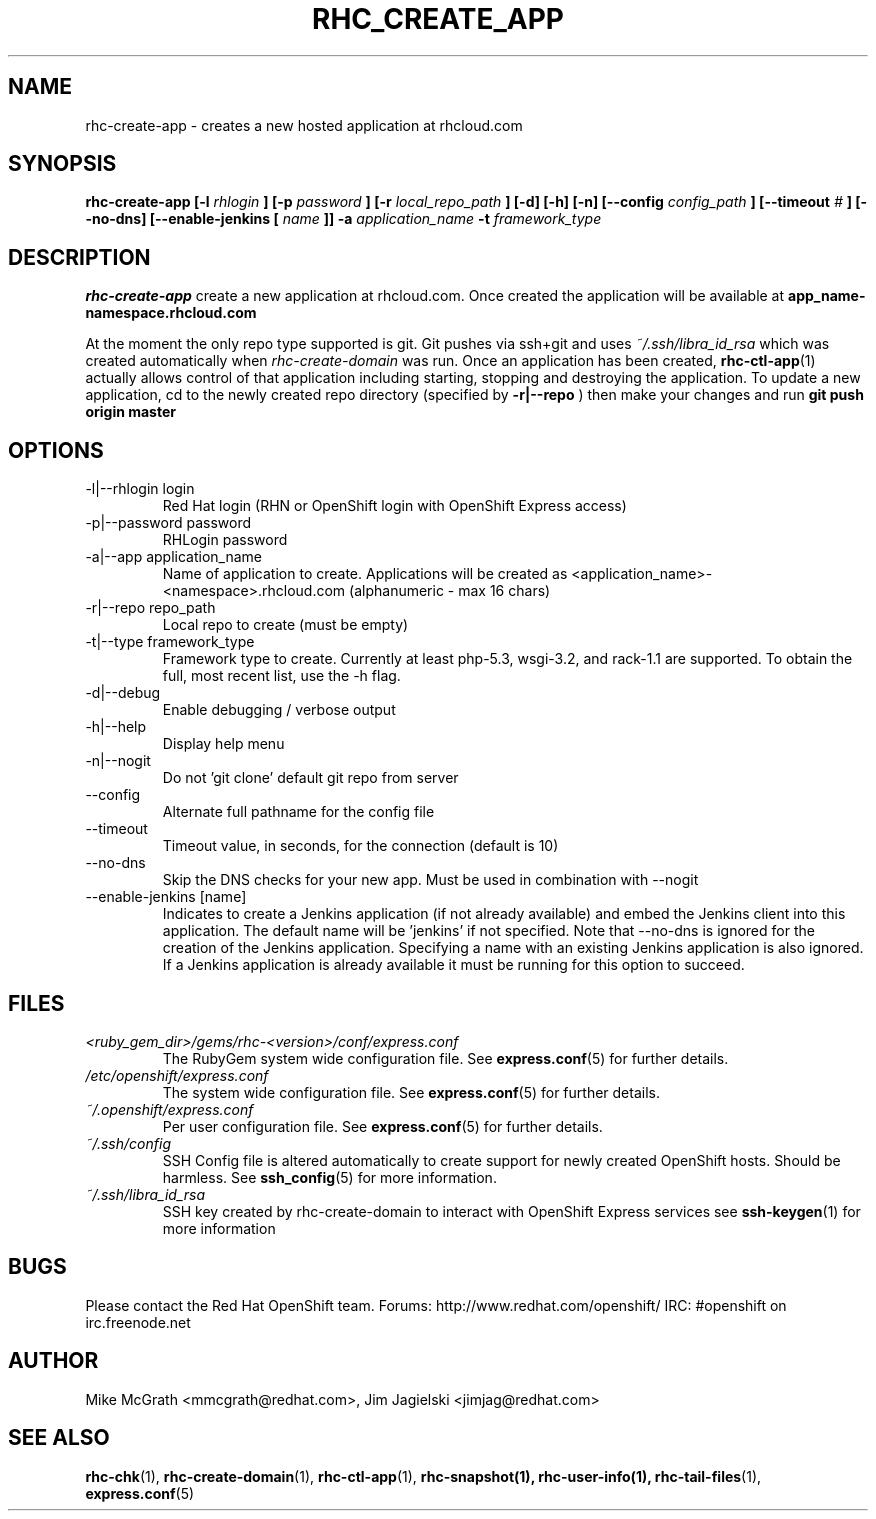 .\" Process this file with
.\" groff -man -Tascii rhc-create-app.1
.\"
.TH RHC_CREATE_APP 1 "JANUARY 2011" Linux "User Manuals"
.SH NAME
rhc-create-app \- creates a new hosted application at
rhcloud.com
.SH SYNOPSIS
.B rhc-create-app [-l
.I rhlogin
.B ]
.B [-p
.I password
.B ]
.B [-r
.I local_repo_path
.B ]
.B [-d] [-h] [-n]
.B [--config
.I config_path
.B ]
.B [--timeout
.I #
.B ]
.B [--no-dns]
.B [--enable-jenkins [
.I name
.B ]]
.B -a
.I application_name
.B -t
.I framework_type
.SH DESCRIPTION
.B rhc-create-app
create a new application at rhcloud.com. Once
created the application will be available at
.B app_name-namespace.rhcloud.com

At the moment the only repo type supported is
git.  Git pushes via ssh+git and uses
.I ~/.ssh/libra_id_rsa
which was created automatically when
.I rhc-create-domain
was run. Once an application has been created,
.BR rhc-ctl-app (1)
actually allows control of that application
including starting, stopping and destroying
the application. To update a new application, cd to the newly
created repo directory (specified by
.BR -r|--repo
) then make your changes and run
.BR git
.BR push
.BR origin
.BR master
.SH OPTIONS
.IP "-l|--rhlogin login"
Red Hat login (RHN or OpenShift login with OpenShift Express access)
.IP "-p|--password password"
RHLogin password
.IP "-a|--app application_name"
Name of application to create.  Applications will be created as <application_name>-<namespace>.rhcloud.com (alphanumeric - max 16 chars)
.IP "-r|--repo repo_path"
Local repo to create (must be empty)
.IP "-t|--type framework_type"
Framework type to create.  Currently at least php-5.3, wsgi-3.2, and rack-1.1 are supported. To obtain the full, most recent list, use the -h flag.
.IP -d|--debug
Enable debugging / verbose output
.IP -h|--help
Display help menu
.IP -n|--nogit
Do not 'git clone' default git repo from server
.IP --config
Alternate full pathname for the config file
.IP --timeout
Timeout value, in seconds, for the connection (default is 10)
.IP --no-dns
Skip the DNS checks for your new app.  Must be used in combination with --nogit
.IP "--enable-jenkins [name]"
Indicates to create a Jenkins application (if not already available)
and embed the Jenkins client into this application.  The default 
name will be 'jenkins' if not specified. Note that --no-dns is ignored
for the creation of the Jenkins application.  Specifying a name with
an existing Jenkins application is also ignored.  If a Jenkins application
is already available it must be running for this option to succeed.
.SH FILES
.I <ruby_gem_dir>/gems/rhc-<version>/conf/express.conf
.RS
The RubyGem system wide configuration file. See
.BR express.conf (5)
for further details.
.RE
.I /etc/openshift/express.conf
.RS
The system wide configuration file. See
.BR express.conf (5)
for further details.
.RE
.I ~/.openshift/express.conf
.RS
Per user configuration file. See
.BR express.conf (5)
for further details.
.RE
.I ~/.ssh/config
.RS
SSH Config file is altered automatically to create support for
newly created OpenShift hosts.  Should be harmless.  See
.BR ssh_config (5)
for more information.
.RE
.I ~/.ssh/libra_id_rsa
.RS
SSH key created by rhc-create-domain to interact with OpenShift Express services
see
.BR ssh-keygen (1)
for more information
.RE
.SH BUGS
Please contact the Red Hat OpenShift team.
Forums: http://www.redhat.com/openshift/
IRC: #openshift on irc.freenode.net
.SH AUTHOR
Mike McGrath <mmcgrath@redhat.com>, Jim Jagielski <jimjag@redhat.com>
.SH "SEE ALSO"
.BR rhc-chk (1),
.BR rhc-create-domain (1),
.BR rhc-ctl-app (1),
.BR rhc-snapshot(1),
.BR rhc-user-info(1),
.BR rhc-tail-files (1),
.BR express.conf (5)
